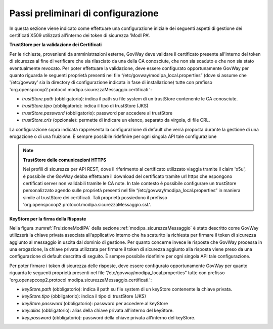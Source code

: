 .. _modipa_passiPreliminari:

Passi preliminari di configurazione
-----------------------------------

In questa sezione viene indicato come effettuare una configurazione iniziale dei seguenti aspetti di gestione dei certificati X509 utilizzati all'interno dei token di sicurezza 'ModI PA'.

**TrustStore per la validazione dei Certificati**

Per le richieste, provenienti da amministrazioni esterne, GovWay deve validare il certificato presente all'interno del token di sicurezza al fine di verificare che sia rilasciato da una della CA conosciute, che non sia scaduto e che non sia stato eventualmente revocato. 
Per poter effettuare la validazione, deve essere configurato opportunamente GovWay per quanto riguarda le seguenti proprietà presenti nel file “/etc/govway/modipa_local.properties” (dove si assume che '/etc/govway' sia la directory di configurazione indicata in fase di installazione) tutte con prefisso 'org.openspcoop2.protocol.modipa.sicurezzaMessaggio.certificati.':

- *trustStore.path* (obbligatorio):  indica il path su file system di un trustStore contenente le CA conosciute.
- *trustStore.tipo* (obbligatorio): indica il tipo di trustStore (JKS)
- *trustStore.password* (obbligatorio): password per accedere al trustStore
- *trustStore.crls* (opzionale): permette di indicare un elenco, separato da virgola, di file CRL.

La configurazione sopra indicata rappresenta la configurazione di default che verrà proposta durante la gestione di una erogazione o di una fruizione. È sempre possibile ridefinire per ogni singola API tale configurazione

.. note::

	**TrustStore delle comunicazioni HTTPS**

	Nei profili di sicurezza per API REST, dove il riferimento al certificato utilizzato viaggia tramite il claim 'x5u', è possibile che GovWay debba effettuare il download del certificato tramite url https che espongono certificati server non validabili tramite le CA note. In tale contesto è possibile configurare un trustStore personalizzato agendo sulle proprietà presenti nel file “/etc/govway/modipa_local.properties” in maniera simile al trustStore dei certificati. Tali proprietà possiedono il prefisso 'org.openspcoop2.protocol.modipa.sicurezzaMessaggio.ssl.'.


**KeyStore per la firma della Risposte**

Nella figura :numref:`FruizioneModIPA` della sezione :ref:`modipa_sicurezzaMessaggio` è stato descritto come GovWay utilizzerà la chiave privata associata all'applicativo interno che ha scaturito la richiesta per firmare il token di sicurezza aggiunto al messaggio in uscita dal dominio di gestione.
Per quanto concerne invece le risposte che GovWay processa in una erogazione, la chiave privata utilizzata per firmare il token di sicurezza aggiunto alla risposta viene preso da una configurazione di default descritta di seguito. È sempre possibile ridefinire per ogni singola API tale configurazione.
 
Per poter firmare i token di sicurezza delle risposte, deve essere configurato opportunamente GovWay per quanto riguarda le seguenti proprietà presenti nel file “/etc/govway/modipa_local.properties” tutte con prefisso 'org.openspcoop2.protocol.modipa.sicurezzaMessaggio.certificati.':

- *keyStore.path* (obbligatorio):  indica il path su file system di un keyStore contenente la chiave privata.
- *keyStore.tipo* (obbligatorio): indica il tipo di trustStore (JKS)
- *keyStore.password* (obbligatorio): password per accedere al keyStore
- *key.alias* (obbligatorio): alias della chiave privata all'interno del keyStore.
- *key.password* (obbligatorio): password della chiave privata all'interno del keyStore.


